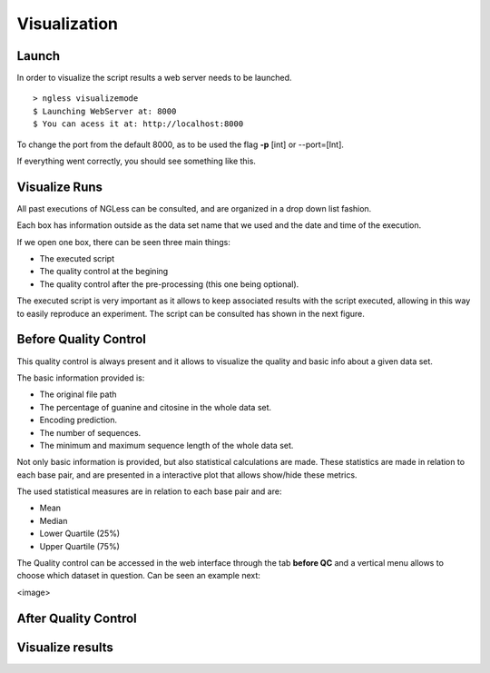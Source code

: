 .. _Visualization:

=================
Visualization
=================

Launch
-----------------

In order to visualize the script results a web server needs to be launched.
::
  > ngless visualizemode
  $ Launching WebServer at: 8000
  $ You can acess it at: http://localhost:8000   

To change the port from the default 8000, as to be used the flag **-p** [int] or --port=[Int].

If everything went correctly, you should see something like this.
    
.. image:: ../images/keeperOverview.png

Visualize Runs
-----------------
All past executions of NGLess can be consulted, and are organized in a drop down list fashion.

.. image:: ../images/listScripts.png

Each box has information outside as the data set name that we used and the date and time of the execution.

If we open one box, there can be seen three main things: 

- The executed script
- The quality control at the begining
- The quality control after the pre-processing (this one being optional).

The executed script is very important as it allows to keep associated results with the script executed, allowing 
in this way to easily reproduce an experiment. The script can be consulted has shown in the next figure.

.. image: ../images/scriptNgless.png

Before Quality Control
----------------------
This quality control is always present and it allows to visualize the quality and basic info about a given data set. 

The basic information provided is:

- The original file path
- The percentage of guanine and citosine in the whole data set.
- Encoding prediction.
- The number of sequences.
- The minimum and maximum sequence length of the whole data set.

Not only basic information is provided, but also statistical calculations are made. These statistics are made in relation
to each base pair, and are presented in a interactive plot that allows show/hide these metrics. 

The used statistical measures are in relation to each base pair and are:

- Mean
- Median
- Lower Quartile (25%)
- Upper Quartile (75%)

The Quality control can be accessed in the web interface through the tab **before QC** and a vertical menu allows to
choose which dataset in question. Can be seen an example next:

<image>


After Quality Control
----------------------


Visualize results
----------------------
